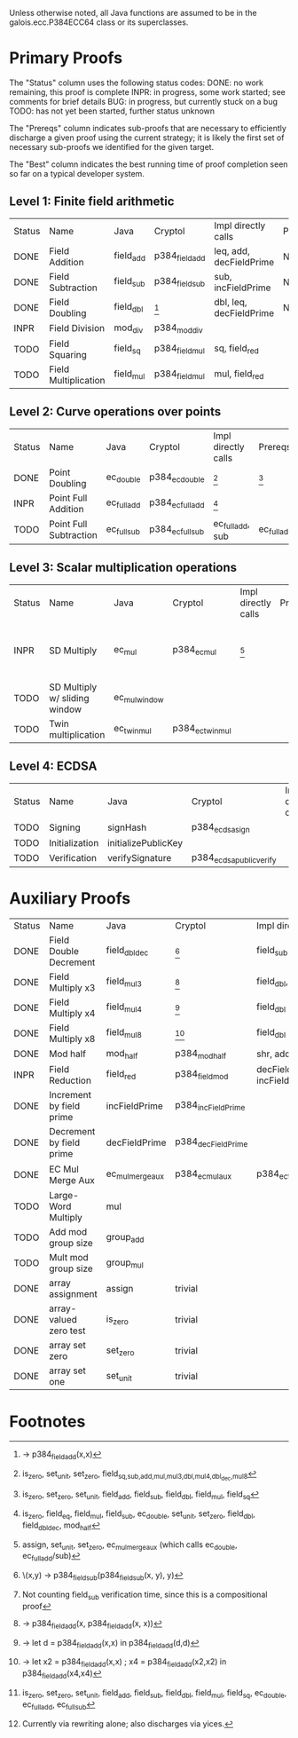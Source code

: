 Unless otherwise noted, all Java functions are assumed to be in the
galois.ecc.P384ECC64 class or its superclasses.

* Primary Proofs
The "Status" column uses the following status codes: 
  DONE: no work remaining, this proof is complete
  INPR: in progress, some work started; see comments for brief details
   BUG: in progress, but currently stuck on a bug
  TODO: has not yet been started, further status unknown

The "Prereqs" column indicates sub-proofs that are necessary to efficiently
discharge a given proof using the current strategy; it is likely the first set
of necessary sub-proofs we identified for the given target.

The "Best" column indicates the best running time of proof completion seen so
far on a typical developer system. 

** Level 1: Finite field arithmetic
| Status | Name                 | Java      | Cryptol        | Impl directly calls     | Prereqs | Quickchecks | Verifies | Best | Comments                                          |
| DONE   | Field Addition       | field_add | p384_field_add | leq, add, decFieldPrime | None    |        1000 | Yes, abc | 37s  |                                                   |
| DONE   | Field Subtraction    | field_sub | p384_field_sub | sub, incFieldPrime      | None    |        1000 | Yes, abc | 47s  |                                                   |
| DONE   | Field Doubling       | field_dbl | [fn:1]         | dbl, leq, decFieldPrime | None    |        1000 | Yes, abc | 4s   |                                                   |
| INPR   | Field Division       | mod_div   | p384_mod_div   |                         |         |          20 | No       |      |                                                   |
| TODO   | Field Squaring       | field_sq  | p384_field_mul | sq, field_red           |         |         100 | No       |      |                                                   |
| TODO   | Field Multiplication | field_mul | p384_field_mul | mul, field_red          |         |         100 | No       |      |                                                   |

** Level 2: Curve operations over points
| Status | Name                   | Java        | Cryptol          | Impl directly calls | Prereqs     | Quickchecks | Verifies      | Comments |
| DONE   | Point Doubling         | ec_double   | p384_ec_double   | [fn:7]              | [fn:8]      |        1000 | Yes, rewriter |          |
| INPR   | Point Full Addition    | ec_full_add | p384_ec_full_add | [fn:9]              |             |         100 | No            |          |
| TODO   | Point Full Subtraction | ec_full_sub | p384_ec_full_sub | ec_full_add, sub    | ec_full_add |         100 | No            |          |

** Level 3: Scalar multiplication operations
| Status | Name                          | Java          | Cryptol          | Impl directly calls | Prereqs | Quickchecks | Verifies | Comments                                          |
| INPR   | SD Multiply                   | ec_mul        | p384_ec_mul      | [fn:10]             |         | 0 (OOM)     | No       | Goes OOM while discharging VCs for 1 random input |
| TODO   | SD Multiply w/ sliding window | ec_mul_window |                  |                     |         | no spec     | No       | Implementation uses, but more complex than ^      |
| TODO   | Twin multiplication           | ec_twin_mul   | p384_ec_twin_mul |                     |         | no spec     | No       | High risk                                         |

** Level 4: ECDSA
| Status | Name           | Java                | Cryptol                  | Impl directly calls | Prereqs | Quickchecks | Verifies | Comments  |
| TODO   | Signing        | signHash            | p384_ecdsa_sign          |                     |         | no spec     | No       | High risk |
| TODO   | Initialization | initializePublicKey |                          |                     |         | no spec     | No       | High risk |
| TODO   | Verification   | verifySignature     | p384_ecdsa_public_verify |                     |         | no spec     | No       | High risk |

* Auxiliary Proofs
| Status | Name                     | Java             | Cryptol            | Impl directly calls          | Prereqs   | Quickchecks | Verifies             | Best     | Comments |
| DONE   | Field Double Decrement   | field_dbl_dec    | [fn:2]             | field_sub                    | field_sub | 1000        | Yes, abc             | 3s[fn:3] |          |
| DONE   | Field Multiply x3        | field_mul3       | [fn:4]             | field_dbl, field_add         |           | 1000        | Yes, abc             | 17s      |          |
| DONE   | Field Multiply x4        | field_mul4       | [fn:5]             | field_dbl                    |           | 1000        | Yes, abc             | 6s       |          |
| DONE   | Field Multiply x8        | field_mul8       | [fn:6]             | field_dbl                    |           | 1000        | Yes, abc             | 13s      |          |
| DONE   | Mod half                 | mod_half         | p384_mod_half      | shr, add                     |           | --          | Yes, abc             | <5s      |          |
| INPR   | Field Reduction          | field_red        | p384_field_mod     | decFieldPrime, incFieldPrime |           | 100000      | No                   |          |          |
| DONE   | Increment by field prime | incFieldPrime    | p384_incFieldPrime |                              |           | 100000      | Yes, abc             | 2s       |          |
| DONE   | Decrement by field prime | decFieldPrime    | p384_decFieldPrime |                              |           | 100000      | Yes, abc             | <2s      |          |
| DONE   | EC Mul Merge Aux         | ec_mul_merge_aux | p384_ec_mul_aux    | p384_ec_full_add/sub         | [fn:11]   | 100         | Yes, rewriter[fn:12] | <1s      |          |
| TODO   | Large-Word Multiply      | mul              |                    |                              |           | no spec     | No                   |          |          |
| TODO   | Add mod group size       | group_add        |                    |                              |           | no spec     | No                   |          |          |
| TODO   | Mult mod group size      | group_mul        |                    |                              |           | no spec     | No                   |          |          |
| DONE   | array assignment         | assign           | trivial            |                              |           | --          | Yes, abc             | <2s      |          |
| DONE   | array-valued zero test   | is_zero          | trivial            |                              |           | --          | Yes, abc             | <2s      |          |
| DONE   | array set zero           | set_zero         | trivial            |                              |           | --          | Yes, abc             | <2s      |          |
| DONE   | array set one            | set_unit         | trivial            |                              |           | --          | Yes, abc             | <2s      |          |

* Footnotes
[fn:1] \x -> p384_field_add(x,x)
[fn:2] \(x,y) -> p384_field_sub(p384_field_sub(x, y), y)
[fn:3] Not counting field_sub verification time, since this is a compositional proof
[fn:4] \x -> p384_field_add(x, p384_field_add(x, x))
[fn:5] \x -> let d = p384_field_add(x,x) in p384_field_add(d,d)
[fn:6] \x -> let x2 = p384_field_add(x,x) ; x4 = p384_field_add(x2,x2) in p384_field_add(x4,x4)
[fn:7] is_zero, set_unit, set_zero, field_{sq,sub,add,mul,mul3,dbl,mul4,dbl_dec,mul8}
[fn:8] is_zero, set_zero, set_unit, field_add, field_sub, field_dbl, field_mul, field_sq
[fn:9] is_zero, field_eq, field_mul, field_sub, ec_double, set_unit, set_zero, field_dbl, field_dbl_dec, mod_half
[fn:10] assign, set_unit, set_zero, ec_mul_merge_aux (which calls ec_double, ec_full_add/sub)
[fn:11] is_zero, set_zero, set_unit, field_add, field_sub, field_dbl, field_mul, field_sq, ec_double, ec_full_add, ec_full_sub
[fn:12] Currently via rewriting alone; also discharges via yices.

